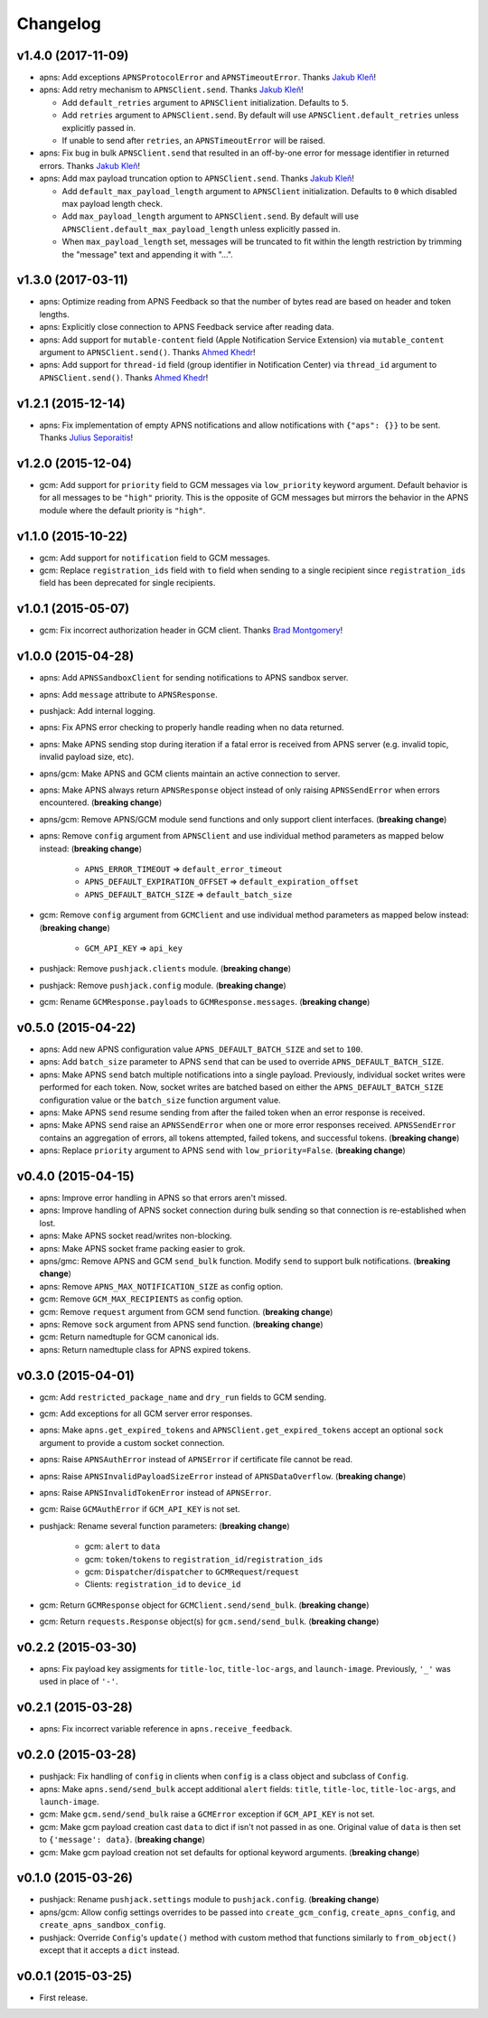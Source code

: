 .. _changelog:

Changelog
=========


v1.4.0 (2017-11-09)
-------------------

- apns: Add exceptions ``APNSProtocolError`` and ``APNSTimeoutError``.  Thanks `Jakub Kleň`_!
- apns: Add retry mechanism to ``APNSClient.send``. Thanks `Jakub Kleň`_!

  - Add ``default_retries`` argument to ``APNSClient`` initialization. Defaults to ``5``.
  - Add ``retries`` argument to ``APNSClient.send``. By default will use ``APNSClient.default_retries`` unless explicitly passed in.
  - If unable to send after ``retries``, an ``APNSTimeoutError`` will be raised.

- apns: Fix bug in bulk ``APNSClient.send`` that resulted in an off-by-one error for message identifier in returned errors. Thanks `Jakub Kleň`_!
- apns: Add max payload truncation option to ``APNSClient.send``.  Thanks `Jakub Kleň`_!

  - Add ``default_max_payload_length`` argument to ``APNSClient`` initialization. Defaults to ``0`` which disabled max payload length check.
  - Add ``max_payload_length`` argument to ``APNSClient.send``. By default will use ``APNSClient.default_max_payload_length`` unless explicitly passed in.
  - When ``max_payload_length`` set, messages will be truncated to fit within the length restriction by trimming the "message" text and appending it with "...".


v1.3.0 (2017-03-11)
-------------------

- apns: Optimize reading from APNS Feedback so that the number of bytes read are based on header and token lengths.
- apns: Explicitly close connection to APNS Feedback service after reading data.
- apns: Add support for ``mutable-content`` field (Apple Notification Service Extension) via ``mutable_content`` argument to ``APNSClient.send()``. Thanks `Ahmed Khedr`_!
- apns: Add support for ``thread-id`` field (group identifier in Notification Center) via ``thread_id`` argument to ``APNSClient.send()``. Thanks `Ahmed Khedr`_!


v1.2.1 (2015-12-14)
-------------------

- apns: Fix implementation of empty APNS notifications and allow notifications with ``{"aps": {}}`` to be sent. Thanks `Julius Seporaitis`_!


v1.2.0 (2015-12-04)
-------------------

- gcm: Add support for ``priority`` field to GCM messages via ``low_priority`` keyword argument. Default behavior is for all messages to be ``"high"`` priority. This is the opposite of GCM messages but mirrors the behavior in the APNS module where the default priority is ``"high"``.


v1.1.0 (2015-10-22)
-------------------

- gcm: Add support for ``notification`` field to GCM messages.
- gcm: Replace ``registration_ids`` field with ``to`` field when sending to a single recipient since ``registration_ids`` field has been deprecated for single recipients.


v1.0.1 (2015-05-07)
-------------------

- gcm: Fix incorrect authorization header in GCM client. Thanks `Brad Montgomery`_!


v1.0.0 (2015-04-28)
-------------------

- apns: Add ``APNSSandboxClient`` for sending notifications to APNS sandbox server.
- apns: Add ``message`` attribute to ``APNSResponse``.
- pushjack: Add internal logging.
- apns: Fix APNS error checking to properly handle reading when no data returned.
- apns: Make APNS sending stop during iteration if a fatal error is received from APNS server (e.g. invalid topic, invalid payload size, etc).
- apns/gcm: Make APNS and GCM clients maintain an active connection to server.
- apns: Make APNS always return ``APNSResponse`` object instead of only raising ``APNSSendError`` when errors encountered. (**breaking change**)
- apns/gcm: Remove APNS/GCM module send functions and only support client interfaces. (**breaking change**)
- apns: Remove ``config`` argument from ``APNSClient`` and use individual method parameters as mapped below instead: (**breaking change**)

    - ``APNS_ERROR_TIMEOUT`` => ``default_error_timeout``
    - ``APNS_DEFAULT_EXPIRATION_OFFSET`` => ``default_expiration_offset``
    - ``APNS_DEFAULT_BATCH_SIZE`` => ``default_batch_size``

- gcm: Remove ``config`` argument from ``GCMClient`` and use individual method parameters as mapped below instead: (**breaking change**)

    - ``GCM_API_KEY`` => ``api_key``

- pushjack: Remove ``pushjack.clients`` module. (**breaking change**)
- pushjack: Remove ``pushjack.config`` module. (**breaking change**)
- gcm: Rename ``GCMResponse.payloads`` to ``GCMResponse.messages``. (**breaking change**)


v0.5.0 (2015-04-22)
-------------------

- apns: Add new APNS configuration value ``APNS_DEFAULT_BATCH_SIZE`` and set to ``100``.
- apns: Add ``batch_size`` parameter to APNS ``send`` that can be used to override ``APNS_DEFAULT_BATCH_SIZE``.
- apns: Make APNS ``send`` batch multiple notifications into a single payload. Previously, individual socket writes were performed for each token. Now, socket writes are batched based on either the ``APNS_DEFAULT_BATCH_SIZE`` configuration value or the ``batch_size`` function argument value.
- apns: Make APNS ``send`` resume sending from after the failed token when an error response is received.
- apns: Make APNS ``send`` raise an ``APNSSendError`` when one or more error responses received. ``APNSSendError`` contains an aggregation of errors, all tokens attempted, failed tokens, and successful tokens. (**breaking change**)
- apns: Replace ``priority`` argument to APNS ``send`` with ``low_priority=False``. (**breaking change**)


v0.4.0 (2015-04-15)
-------------------

- apns: Improve error handling in APNS so that errors aren't missed.
- apns: Improve handling of APNS socket connection during bulk sending so that connection is re-established when lost.
- apns: Make APNS socket read/writes non-blocking.
- apns: Make APNS socket frame packing easier to grok.
- apns/gmc: Remove APNS and GCM ``send_bulk`` function. Modify ``send`` to support bulk notifications. (**breaking change**)
- apns: Remove ``APNS_MAX_NOTIFICATION_SIZE`` as config option.
- gcm: Remove ``GCM_MAX_RECIPIENTS`` as config option.
- gcm: Remove ``request`` argument from GCM send function. (**breaking change**)
- apns: Remove ``sock`` argument from APNS send function. (**breaking change**)
- gcm: Return namedtuple for GCM canonical ids.
- apns: Return namedtuple class for APNS expired tokens.


v0.3.0 (2015-04-01)
-------------------

- gcm: Add ``restricted_package_name`` and ``dry_run`` fields to GCM sending.
- gcm: Add exceptions for all GCM server error responses.
- apns: Make ``apns.get_expired_tokens`` and ``APNSClient.get_expired_tokens`` accept an optional ``sock`` argument to provide a custom socket connection.
- apns: Raise ``APNSAuthError`` instead of ``APNSError`` if certificate file cannot be read.
- apns: Raise ``APNSInvalidPayloadSizeError`` instead of ``APNSDataOverflow``. (**breaking change**)
- apns: Raise ``APNSInvalidTokenError`` instead of ``APNSError``.
- gcm: Raise ``GCMAuthError`` if ``GCM_API_KEY`` is not set.
- pushjack: Rename several function parameters:  (**breaking change**)

    - gcm: ``alert`` to ``data``
    - gcm: ``token``/``tokens`` to ``registration_id``/``registration_ids``
    - gcm: ``Dispatcher``/``dispatcher`` to ``GCMRequest``/``request``
    - Clients: ``registration_id`` to ``device_id``

- gcm: Return ``GCMResponse`` object for ``GCMClient.send/send_bulk``. (**breaking change**)
- gcm: Return ``requests.Response`` object(s) for ``gcm.send/send_bulk``. (**breaking change**)


v0.2.2 (2015-03-30)
-------------------

- apns: Fix payload key assigments for ``title-loc``, ``title-loc-args``, and ``launch-image``. Previously, ``'_'`` was used in place of ``'-'``.


v0.2.1 (2015-03-28)
-------------------

- apns: Fix incorrect variable reference in ``apns.receive_feedback``.


v0.2.0 (2015-03-28)
-------------------

- pushjack: Fix handling of ``config`` in clients when ``config`` is a class object and subclass of ``Config``.
- apns: Make ``apns.send/send_bulk`` accept additional ``alert`` fields: ``title``, ``title-loc``, ``title-loc-args``, and ``launch-image``.
- gcm: Make ``gcm.send/send_bulk`` raise a ``GCMError`` exception if ``GCM_API_KEY`` is not set.
- gcm: Make gcm payload creation cast ``data`` to dict if isn't not passed in as one. Original value of ``data`` is then set to ``{'message': data}``. (**breaking change**)
- gcm: Make gcm payload creation not set defaults for optional keyword arguments. (**breaking change**)


v0.1.0 (2015-03-26)
-------------------

- pushjack: Rename ``pushjack.settings`` module to ``pushjack.config``. (**breaking change**)
- apns/gcm: Allow config settings overrides to be passed into ``create_gcm_config``, ``create_apns_config``, and ``create_apns_sandbox_config``.
- pushjack: Override ``Config``'s ``update()`` method with custom method that functions similarly to ``from_object()`` except that it accepts a ``dict`` instead.


v0.0.1 (2015-03-25)
-------------------

- First release.


.. _Brad Montgomery: https://github.com/bradmontgomery
.. _Julius Seporaitis: https://github.com/seporaitis
.. _Ahmed Khedr: https://github.com/aakhedr
.. _Jakub Kleň: https://github.com/kukosk
